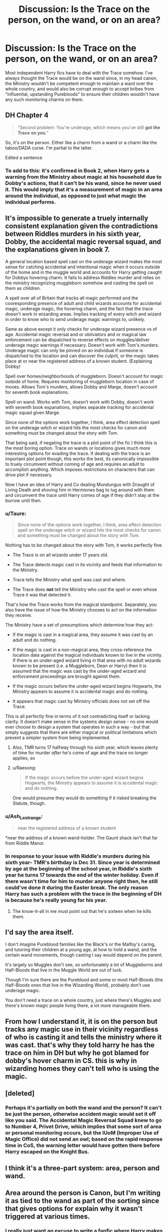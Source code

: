 #+TITLE: Discussion: Is the Trace on the person, on the wand, or on an area?

* Discussion: Is the Trace on the person, on the wand, or on an area?
:PROPERTIES:
:Author: KevMan18
:Score: 31
:DateUnix: 1589826570.0
:DateShort: 2020-May-18
:FlairText: Discussion
:END:
Most independent Harry fics have to deal with the Trace somehow. I've always thought the Trace would be on the wand since, in my head canon, the Ministry wouldn't be competent enough to maintain a ward over the whole country, and would also be corrupt enough to accept bribes from "influential, upstanding Purebloods" to ensure their children wouldn't have any such monitoring charms on them.


** DH Chapter 4

#+begin_quote
  "Second problem: You're underage, which means you've still *got the Trace on you*.”
#+end_quote

So, it's on the person. Either like a charm from a wand or a charm like the taboo/DADA curse. I'm partial to the latter.

Edited a sentence
:PROPERTIES:
:Author: Ash_Lestrange
:Score: 21
:DateUnix: 1589830641.0
:DateShort: 2020-May-19
:END:

*** To add to this: it's confirmed in Book 2, when Harry gets a warning from the Ministry about magic at his household due to Dobby's actions, that it can't be his wand, since he never used it. This would imply that it's a measurement of magic in an area around the individual, as opposed to just what magic the individual performs.
:PROPERTIES:
:Author: Sarcherre
:Score: 21
:DateUnix: 1589842494.0
:DateShort: 2020-May-19
:END:


** It's impossible to generate a truely internally consistent explanation given the contradictions between Riddles murders in his sixth year, Dobby, the accidental magic reversal squad, and the explanations given in book 7.

A general location based spell cast on the underage wizard makes the most sense for catching accidental and intentional magic when it occurs outside of the home and in the muggle world and accounts for Harry getting caught for Dobbys hovering charm. It fails to address Riddles murder and relies on the ministry recognizing muggleborn somehow and casting the spell on them as children.

A spell over all of Britain that tracks all magic performed and the cooresponding presence of adult and child wizards accounts for accidental magic, underage magic, the hovering charm, and the fact that the trace doesn't work in wizarding areas. Implies tracking of every witch and wizard in order to know who to send underage magic warnings to, unlikely.

Same as above except it only checks for underage wizard presence vs of age. Accidental magic reversal and or obilviators and or magical law enforcement can be dispatched to reverse effects on muggles/deliver underage magic warnings if necessary. Doesn't work with Tom's murders. Underage magic can only be pinned on an individual if someone is dispatched to the location and can discover the culprit, or the magic takes place at or near the registered address of a known student. (Explaining Dobby)

Spell over homes/neighborhoods of muggleborn. Doesn't account for magic outside of home. Requires monitoring of muggleborn location in case of moves. Allows Tom's murders, allows Dobby and Marge, doesn't account for seventh book explanations.

Spell on wand. Works with Tom, doesn't work with Dobby, doesn't work with seventh book expanations, implies separate tracking for accidental magic squad given Marge.

Since none of the options work together, I think, area effect detection spell on the underage witch or wizard hits the most checks for canon and something must be changed about the story with Tom.

That being said, if negating the trace is a plot point of the fic I think this is the most boring option. Trace on wands or locations gives much more interesting options for evading the trace. If dealing with the trace is an important plot point though, this works the best, its canonically impossible to truely circumvent without coming of age and requires an adult to accomplish anything. Which imposes restrictions on characters that can drive plot if necessary.

Now I have an idea of Harry and Co dealing Mundungus with Draught of Living Death and shoving him in Hermiones bag to lug around with them and circumvent the trace until Harry comes of age if they didn't stay at the burrow until then.
:PROPERTIES:
:Author: Kingsonne
:Score: 11
:DateUnix: 1589832483.0
:DateShort: 2020-May-19
:END:

*** u/Taure:
#+begin_quote
  Since none of the options work together, I think, area effect detection spell on the underage witch or wizard hits the most checks for canon and something must be changed about the story with Tom.
#+end_quote

Nothing has to be changed about the story with Tom, it works perfectly fine.

- The Trace is on all wizards under 17 years old.

- The Trace detects magic cast in its vicinity and feeds that information to the Ministry.

- Trace tells the Ministry what spell was cast and where.

- The Trace does *not* tell the Ministry who cast the spell or even whose Trace it was that detected it.

That's how the Trace works from the magical standpoint. Separately, you also have the issue of how the Ministry chooses to act on the information they receive.

The Ministry have a set of presumptions which determine how they act:

- If the magic is cast in a magical area, they assume it was cast by an adult and do nothing.

- If the magic is cast in a non-magical area, they cross-reference the location data against the magical individuals known to live in the vicinity. If there is an under-aged wizard living in that area with no adult wizards known to be present (i.e. a Muggleborn, Dean or Harry) then it is assumed that the magic was cast by the under-aged wizard and enforcement proceedings are brought against them.

- If the magic occurs before the under-aged wizard begins Hogwarts, the Ministry appears to assume it is accidental magic and do nothing.

- It appears that magic cast by Ministry officials does not set off the Trace.

This is all perfectly fine in terms of it not contradicting itself or lacking clarity. It doesn't make sense in the systems design sense - no one would ever choose to design a system that operates in such a way - but that simply suggests that there are either magical or political limitations which prevent a simpler system from being implemented.
:PROPERTIES:
:Author: Taure
:Score: 16
:DateUnix: 1589833885.0
:DateShort: 2020-May-19
:END:

**** Also, TMR turns 17 halfway through his sixth year, which leaves plenty of time for murder /after/ he's come of age and the trace no longer applies, so
:PROPERTIES:
:Author: elephantasmagoric
:Score: 4
:DateUnix: 1589851198.0
:DateShort: 2020-May-19
:END:


**** u/Raesong:
#+begin_quote
  If the magic occurs before the under-aged wizard begins Hogwarts, the Ministry appears to assume it is accidental magic and do nothing.
#+end_quote

One would presume they would do something if it risked breaking the Statute, though.
:PROPERTIES:
:Author: Raesong
:Score: 2
:DateUnix: 1589885977.0
:DateShort: 2020-May-19
:END:


*** u/Ash_Lestrange:
#+begin_quote
  near the registered address of a known student
#+end_quote

*near the address of a known wand-holder. The Gaunt shack isn't that far from Riddle Manor.
:PROPERTIES:
:Author: Ash_Lestrange
:Score: 7
:DateUnix: 1589834081.0
:DateShort: 2020-May-19
:END:


*** In response to your issue with Riddle's murders during his sixth year- TMR's birthday is Dec 31. Since year is determined by age at the beginning of the school year, in Riddle's sixth year he turns 17 towards the end of the winter holiday. Even if there wasn't time for him to murder anyone right then, he still could've done it during the Easter break. The only reason Harry has such a problem with the trace in the beginning of DH is because he's really young for his year.
:PROPERTIES:
:Author: elephantasmagoric
:Score: 2
:DateUnix: 1589851072.0
:DateShort: 2020-May-19
:END:

**** The know-it-all in me must point out that he's sixteen when he kills them.
:PROPERTIES:
:Author: Ash_Lestrange
:Score: 1
:DateUnix: 1589865335.0
:DateShort: 2020-May-19
:END:


** I'd say the area itself.

I don't imagine Pureblood families like the Black's or the Malfoy's caring, and tutoring their children at a young age, at how to hold a wand, and the certain wand movements, though casting I say would depend on the parent.

It's largely so Muggles don't see, so unfortunately a lot of Muggleborns and Half-Bloods that live in the Muggle World are out of luck.

Though I'm sure there are the Pureblood and some or most Half-Bloods (the Half-Bloods ones that live in the Wizarding World), probably don't use underage magic.

You don't need a trace on a whole country, just where there's Muggles and there's known magic people living there, a lot more manageable there.
:PROPERTIES:
:Author: SnarkyAndProud
:Score: 4
:DateUnix: 1589827529.0
:DateShort: 2020-May-18
:END:


** From how I understand it, it is on the person but tracks any magic use in their vicinity regardless of who is casting it and tells the ministry where it was cast. that's why they told harry he has the trace on him in DH but why he got blamed for dobby's hover charm in CS. this is why in wizarding homes they can't tell who is using the magic.
:PROPERTIES:
:Author: Ronstar0522
:Score: 3
:DateUnix: 1589840217.0
:DateShort: 2020-May-19
:END:


** [deleted]
:PROPERTIES:
:Score: 2
:DateUnix: 1589840966.0
:DateShort: 2020-May-19
:END:

*** Perhaps it's partially on both the wand and the person? It can't be just the person, otherwise accident magic would set it off like you said. The Accidental Magic Reversal Squad knew to go to Number 4, Privet Drive, which implies that some sort of area or personal monitoring occurs, but the IUoM (Improper Use of Magic Office) did not send an owl; based on the rapid response time in CoS, the warning letter would have gotten there before Harry escaped on the Knight Bus.
:PROPERTIES:
:Author: KevMan18
:Score: 2
:DateUnix: 1589845477.0
:DateShort: 2020-May-19
:END:


** I think it's a three-part system: area, person and wand.
:PROPERTIES:
:Author: YOB1997
:Score: 2
:DateUnix: 1590091342.0
:DateShort: 2020-May-22
:END:


** Area around the person is Canon, but I'm writing it as tied to the wand as part of the sorting since that gives options for explain why it wasn't triggered at various times.
:PROPERTIES:
:Author: ChasingAnna
:Score: 4
:DateUnix: 1589830148.0
:DateShort: 2020-May-18
:END:

*** I really just want an excuse to write a fanfic where Harry makes his own wand. Not as refined, reliable, or even pretty as an Ollivander wand, of course, but enough to terrify the Dursleys without setting off the Trace.
:PROPERTIES:
:Author: KevMan18
:Score: 5
:DateUnix: 1589831052.0
:DateShort: 2020-May-19
:END:

**** you do that. I personally hate the idea that it's about the area. even if it is canon. just another unfair thing for the muggleborns. in my head it's always on the wand, or on person. person would make much more sense tbh, since that would be the ultimate against underage magic use.

imo, it doesn't even make much sense. you can expect for wizards to live all around, so it must be just the house and the close area, and only for muggleborns, so you can potentially go like two streets over and do magic? doesn't make much sense to me.
:PROPERTIES:
:Author: nyajinsky
:Score: 2
:DateUnix: 1589836449.0
:DateShort: 2020-May-19
:END:


** It has to be on the area. Because if it was on the wand or the person then malfoy and other pureblood kids would be detected when they used magic when underaged. But if it's on the area the law primarily impacts muggleborn as there are no other magic users in the vicinity so "obviously" any magic had to be by the muggleborn. Whereas in a pureblood area they don't really know who did the magic and because there are adult magic users in the area any magic is associated with the adults.

Of course, that doesn't address the issue of why hermione wasn't warned about underage magic use. Remember in PS that Hermione stated "I tried a few spells and they all worked for me". If that was true she should have received a warning. And with her personality she would've mentioned it so others didn't break the rules.
:PROPERTIES:
:Author: reddog44mag
:Score: 1
:DateUnix: 1589832024.0
:DateShort: 2020-May-19
:END:


** I headcanon that it's a country-wide ward (or ward-like mechanic). It probably has a few things to detect large amounts of magic, and things to detect all magic from anyone under 17. This tracks underaged magic AND accidental magic. I'm guessing if you are born to magical parents, your signature is formalised into their system, so they have a name to go with the alerts if you do something.

This also ties into the Taboo from book 7. There's no way it's only some little spell that covers the whole realm of "magical britain". That's too ass-pully. What's keeping them from flying to America and chanting "Voldemort" two hundred times while on a taxi? That would ruin the Snatchers' day. That, and it instantly broke defensive magics AND cast anti-transportation magic? That's way too OP for a single spell to cover a small area, let alone a country.

This country-wide "ward" could also do other maintenance-type tasks too, like the Floo Network, or Portkeys. You know, in order to keep people from colliding with each other mid-travel? International flu probably doesn't exist, and international portkeys are all the more dependent on set schedules and trajectories.

There was a fic I can't remember that did this, and there were wardstones all over the country, a la Roman Milestones. I liken it to one big mesh network of wifi and wifi sniffers.

Edit: In that same fic, Harry dug up one of the wardstones and studied it. And then ended up escaping it temporarily with a ritual (and maybe permanently later with runes?).
:PROPERTIES:
:Author: Nyanmaru_San
:Score: 1
:DateUnix: 1589861023.0
:DateShort: 2020-May-19
:END:


** Quoting this YouTube comment which is the most satisfying answer I've read on this topic.

#+begin_quote
  From what I understand, the Trace is very weak and:

  1. Activities when the child first enters the school

  2. Can be suppressed or even deactivated by other witches and wizards around and their more developed magical presence (and they are expected to police the children if so)

  3. Is clearly visible only when there is no other wizard around, and all other triggers are dismissed as false positives.

  All this adds up:

  1. Hermione can do magic before joining Hogwarts because she didn't have the Trace on her yet.

  2. The Ministry did not know of Dobby's presence in Chamber of Secrets (second book)

  3. Tonks and the others could pack up Harry's luggage because their combined magical presence automatically suppressed the Trace.

  4. The presence of a powerful Wizarding family (the Gaunts) along with the complete lack of documentation of Tom Riddle ever living in that village either masked or suppressed the Trace, or any other trigger was dismissed as false positive.

  I imagine this has to be the case, because children lose control of their magic all the time and otherwise a much stronger Trace would overwhelm the Ministry (e.g. Harry cutting his hair and it immediately growing back between school years might lead to his auto expulsion.
#+end_quote

I think this makes the most sense, especially the idea of being in the presence of an adult suppressing the Trace, because even Dumbledore confirmed that underage childrens can use Magic if they're in a Wizarding house. And there are multiple reasons as to how Tom Riddle managed to escape the Trace, such as doing it very quickly and leaving the place before Ministry officials arrived, or doing it during the Christmas break, when he would've turned 17 and Trace would be removed from him.
:PROPERTIES:
:Author: Freenore
:Score: 1
:DateUnix: 1589866138.0
:DateShort: 2020-May-19
:END:


** Probably all three tbh.
:PROPERTIES:
:Author: YOB1997
:Score: 1
:DateUnix: 1589910490.0
:DateShort: 2020-May-19
:END:


** Depends on which book you're reading. If it's OOTP, it's on the person. If it's, HBP, it's on the underage wizards's home. If if's DH, it's in the vicinity of the underage wizard.
:PROPERTIES:
:Author: GMantis
:Score: 1
:DateUnix: 1591037728.0
:DateShort: 2020-Jun-01
:END:


** Honestly if it's by wand the purebloods could probably still buy their kids out of it
:PROPERTIES:
:Author: grammarty
:Score: 1
:DateUnix: 1589827193.0
:DateShort: 2020-May-18
:END:

*** I still think it'd be more reliable than a personal tracking spell or a ward. I'd imagine that Ollivander would probably have a legal duty to register each wand sold to underage customers. While you could still probably bribe your kid out of that, it'd probably leave more of a paper trail.
:PROPERTIES:
:Author: KevMan18
:Score: 4
:DateUnix: 1589827381.0
:DateShort: 2020-May-18
:END:

**** Yeah that makes sense
:PROPERTIES:
:Author: grammarty
:Score: 2
:DateUnix: 1589827713.0
:DateShort: 2020-May-18
:END:
